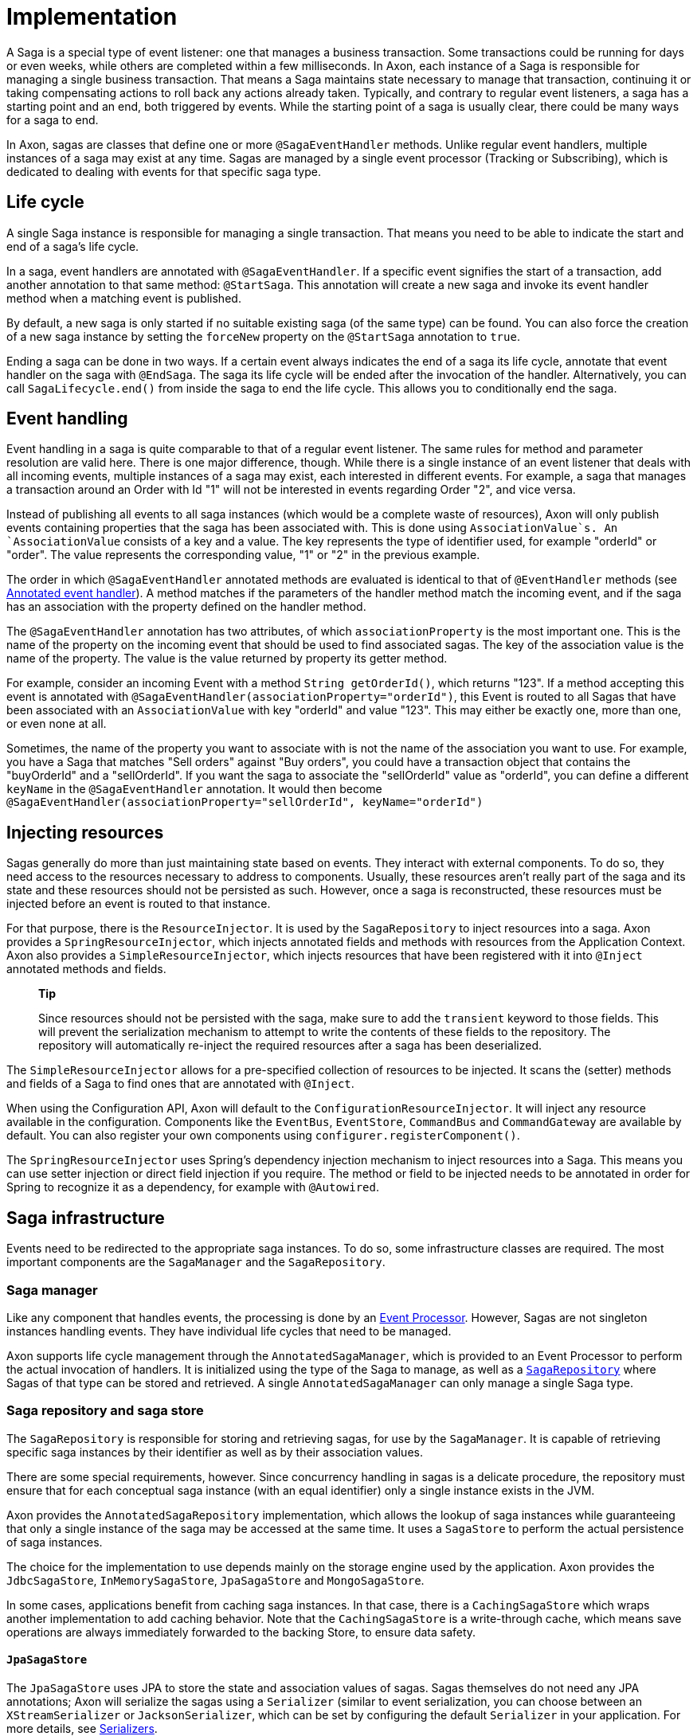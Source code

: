 = Implementation

A Saga is a special type of event listener: one that manages a business transaction. Some transactions could be running for days or even weeks, while others are completed within a few milliseconds. In Axon, each instance of a Saga is responsible for managing a single business transaction. That means a Saga maintains state necessary to manage that transaction, continuing it or taking compensating actions to roll back any actions already taken. Typically, and contrary to regular event listeners, a saga has a starting point and an end, both triggered by events. While the starting point of a saga is usually clear, there could be many ways for a saga to end.

In Axon, sagas are classes that define one or more `@SagaEventHandler` methods. Unlike regular event handlers, multiple instances of a saga may exist at any time. Sagas are managed by a single event processor (Tracking or Subscribing), which is dedicated to dealing with events for that specific saga type.

== Life cycle

A single Saga instance is responsible for managing a single transaction. That means you need to be able to indicate the start and end of a saga's life cycle.

In a saga, event handlers are annotated with `@SagaEventHandler`. If a specific event signifies the start of a transaction, add another annotation to that same method: `@StartSaga`. This annotation will create a new saga and invoke its event handler method when a matching event is published.

By default, a new saga is only started if no suitable existing saga (of the same type) can be found. You can also force the creation of a new saga instance by setting the `forceNew` property on the `@StartSaga` annotation to `true`.

Ending a saga can be done in two ways. If a certain event always indicates the end of a saga its life cycle, annotate that event handler on the saga with `@EndSaga`. The saga its life cycle will be ended after the invocation of the handler. Alternatively, you can call `SagaLifecycle.end()` from inside the saga to end the life cycle. This allows you to conditionally end the saga.

== Event handling

Event handling in a saga is quite comparable to that of a regular event listener. The same rules for method and parameter resolution are valid here. There is one major difference, though. While there is a single instance of an event listener that deals with all incoming events, multiple instances of a saga may exist, each interested in different events. For example, a saga that manages a transaction around an Order with Id "1" will not be interested in events regarding Order "2", and vice versa.

Instead of publishing all events to all saga instances (which would be a complete waste of resources), Axon will only publish events containing properties that the saga has been associated with. This is done using `AssociationValue`s. An `AssociationValue` consists of a key and a value. The key represents the type of identifier used, for example "orderId" or "order". The value represents the corresponding value, "1" or "2" in the previous example.

The order in which `@SagaEventHandler` annotated methods are evaluated is identical to that of `@EventHandler` methods (see xref:../events/event-handlers.adoc[Annotated event handler]). A method matches if the parameters of the handler method match the incoming event, and if the saga has an association with the property defined on the handler method.

The `@SagaEventHandler` annotation has two attributes, of which `associationProperty` is the most important one. This is the name of the property on the incoming event that should be used to find associated sagas. The key of the association value is the name of the property. The value is the value returned by property its getter method.

For example, consider an incoming Event with a method `String getOrderId()`, which returns "123". If a method accepting this event is annotated with `@SagaEventHandler(associationProperty=&quot;orderId&quot;)`, this Event is routed to all Sagas that have been associated with an `AssociationValue` with key "orderId" and value "123". This may either be exactly one, more than one, or even none at all.

Sometimes, the name of the property you want to associate with is not the name of the association you want to use. For example, you have a Saga that matches "Sell orders" against "Buy orders", you could have a transaction object that contains the "buyOrderId" and a "sellOrderId". If you want the saga to associate the "sellOrderId" value as "orderId", you can define a different `keyName` in the `@SagaEventHandler` annotation. It would then become `@SagaEventHandler(associationProperty=&quot;sellOrderId&quot;, keyName=&quot;orderId&quot;)`

== Injecting resources

Sagas generally do more than just maintaining state based on events. They interact with external components. To do so, they need access to the resources necessary to address to components. Usually, these resources aren't really part of the saga and its state and these resources should not be persisted as such. However, once a saga is reconstructed, these resources must be injected before an event is routed to that instance.

For that purpose, there is the `ResourceInjector`. It is used by the `SagaRepository` to inject resources into a saga. Axon provides a `SpringResourceInjector`, which injects annotated fields and methods with resources from the Application Context. Axon also provides a `SimpleResourceInjector`, which injects resources that have been registered with it into `@Inject` annotated methods and fields.

____

*Tip*

Since resources should not be persisted with the saga, make sure to add the `transient` keyword to those fields. This will prevent the serialization mechanism to attempt to write the contents of these fields to the repository. The repository will automatically re-inject the required resources after a saga has been deserialized.

____

The `SimpleResourceInjector` allows for a pre-specified collection of resources to be injected. It scans the (setter) methods and fields of a Saga to find ones that are annotated with `@Inject`.

When using the Configuration API, Axon will default to the `ConfigurationResourceInjector`. It will inject any resource available in the configuration. Components like the `EventBus`, `EventStore`, `CommandBus` and `CommandGateway` are available by default. You can also register your own components using `configurer.registerComponent()`.

The `SpringResourceInjector` uses Spring's dependency injection mechanism to inject resources into a Saga. This means you can use setter injection or direct field injection if you require. The method or field to be injected needs to be annotated in order for Spring to recognize it as a dependency, for example with `@Autowired`.

== Saga infrastructure

Events need to be redirected to the appropriate saga instances. To do so, some infrastructure classes are required. The most important components are the `SagaManager` and the `SagaRepository`.

[[saga-manager]]
=== Saga manager

Like any component that handles events, the processing is done by an xref:../events/event-processors/README.adoc[Event Processor].
However, Sagas are not singleton instances handling events.
They have individual life cycles that need to be managed.

Axon supports life cycle management through the `AnnotatedSagaManager`, which is provided to an Event Processor to perform the actual invocation of handlers.
It is initialized using the type of the Saga to manage, as well as a <<saga-repository-and-saga-store,`SagaRepository`>> where Sagas of that type can be stored and retrieved.
A single `AnnotatedSagaManager` can only manage a single Saga type.

[[saga-repository-and-saga-store]]
=== Saga repository and saga store

The `SagaRepository` is responsible for storing and retrieving sagas, for use by the `SagaManager`. It is capable of retrieving specific saga instances by their identifier as well as by their association values.

There are some special requirements, however. Since concurrency handling in sagas is a delicate procedure, the repository must ensure that for each conceptual saga instance (with an equal identifier) only a single instance exists in the JVM.

Axon provides the `AnnotatedSagaRepository` implementation, which allows the lookup of saga instances while guaranteeing that only a single instance of the saga may be accessed at the same time. It uses a `SagaStore` to perform the actual persistence of saga instances.

The choice for the implementation to use depends mainly on the storage engine used by the application. Axon provides the `JdbcSagaStore`, `InMemorySagaStore`, `JpaSagaStore` and `MongoSagaStore`.

In some cases, applications benefit from caching saga instances. In that case, there is a `CachingSagaStore` which wraps another implementation to add caching behavior. Note that the `CachingSagaStore` is a write-through cache, which means save operations are always immediately forwarded to the backing Store, to ensure data safety.

[[JpaSagaStore]]
==== `JpaSagaStore`

The `JpaSagaStore` uses JPA to store the state and association values of sagas. Sagas themselves do not need any JPA annotations; Axon will serialize the sagas using a `Serializer` (similar to event serialization, you can choose between an `XStreamSerializer` or `JacksonSerializer`, which can be set by configuring the default `Serializer` in your application. For more details, see xref:../serialization.adoc[Serializers].

The `JpaSagaStore` is configured with an `EntityManagerProvider`, which provides access to an `EntityManager` instance to use. This abstraction allows for the use of both application managed and container managed `EntityManager`s. Optionally, you can define the serializer to serialize the Saga instances with. Axon defaults to the `XStreamSerializer`.

[[JdbcSagaStore]]
==== `JdbcSagaStore`

The `JdbcSagaStore` uses plain JDBC to store stage instances and their association values. Similar to the `JpaSagaStore`, saga instances do not need to be aware of how they are stored. They are serialized using a serializer.

The `JdbcSagaStore` is initialized with either a `DataSource` or a `ConnectionProvider`. While not required, when initializing with a `ConnectionProvider`, it is recommended to wrap the implementation in a `UnitOfWorkAwareConnectionProviderWrapper`. It will check the current Unit of Work for an already open database connection, to ensure that all activity within a unit of work is done on a single connection.

Unlike JPA, the `JdbcSagaRepository` uses plain SQL statements to store and retrieve information. This may mean that some operations depend on the database specific SQL dialect. It may also be the case that certain database vendors provide non-standard features that you would like to use. To allow for this, you can provide your own `SagaSqlSchema`. The `SagaSqlSchema` is an interface that defines all the operations the repository needs to perform on the underlying database. It allows you to customize the SQL statement executed for each operation. The default is the `GenericSagaSqlSchema`. Other implementations available are `PostgresSagaSqlSchema`, `Oracle11SagaSqlSchema` and `HsqlSagaSchema`.

[[MongoSagaStore]]
==== `MongoSagaStore`

The `MongoSagaStore` stores the saga instances and their associations in a MongoDB database. The `MongoSagaStore` stores all sagas in a single collection in a MongoDB database. For each saga instance, a single document is created.

The `MongoSagaStore` also ensures that at any time, only a single Saga instance exists for any unique Saga in a single JVM. This ensures that no state changes are lost due to concurrency issues.

The `MongoSagaStore` is initialized using a `MongoTemplate` and optionally a `Serializer`. The `MongoTemplate` provides a reference to the collection to store the sagas in. Axon provides the `DefaultMongoTemplate`, which takes a `MongoClient` instance as well as the database name and name of the collection to store the sagas in. The database name and collection name may be omitted. In that case, they default to `&quot;axonframework&quot;` and `&quot;sagas&quot;`, respectively.

=== Caching

If a database backed saga storage is used, saving and loading saga instances may be a relatively expensive operation. In situations where the same saga instance is invoked multiple times within a short time span, a cache can be especially beneficial to the application's performance.

Axon provides the `CachingSagaStore` implementation. It is a `SagaStore` that wraps another one, which does the actual storage. When loading sagas or association values, the `CachingSagaStore` will first consult its caches, before delegating to the wrapped repository. When storing information, all calls are always delegated to ensure that the backing storage always has a consistent view on the saga's state.

To configure caching, simply wrap any `SagaStore` in a `CachingSagaStore`. The constructor of the `CachingSagaStore` takes three parameters: 1. The `SagaStore` to wrap 2. The cache to use for association values 3. The cache to use for saga instances

The latter two arguments may refer to the same cache, or to different ones. This depends on the eviction requirements of your specific application.

[[configuring-a-saga]]
== Configuring a Saga

Although a Saga requires a <<saga-manager,manager>>, <<saga-repository-and-saga-store,repository / store>> and wiring to the right message busses, configuring a Saga is straightforward.
When using the Configuration API, Axon will use sensible defaults for most components.

As a specific type of xref:../events/event-handlers.adoc[Event Handling Component], configuration of a Saga is closely related to the configuration of xref:../events/event-processors/README.adoc[Event Processors].
Due to this, configuring a processor will impact the behaviour of a Saga, albeit on a non-functional level.
The configuration of xref:../events/event-processors/README.adoc#error-handling[error handling] or xref:../events/event-processors/README.adoc#assigning-handlers-to-processors[processor assignment rules], for example, are thus equally valid for Sagas as long as the right processor name is used during configuration.

____

*Default Saga Processor name*

As a Saga is a type of event handler, it is part of an Event Processor.
Without defining any xref:../events/event-processors/README.adoc#assigning-handlers-to-processors[assignment rules], a Saga's processor name equals the Saga name appended with "Processor",

With a Saga called `MySaga`, that would mean the processor is called `MySagaProcessor`.

____

Internally, Axon uses a `SagaConfigurer` to construct the Saga, Saga Manager, Saga Repository and Saga Store.
A default configuration for a Saga called `MySaga` would look as follows:

==== Axon Configuration API

As a specific type of event handler, registering a Saga is done through the `EventProcessingConfigurer`:

[source,java]
----
public class AxonConfig {
    // omitting other configuration methods...
    void configureMySaga(EventProcessingConfigurer eventProcessingConfigurer) {
        eventProcessingConfigurer.registerSaga(MySaga.class);
    }
}

----

=== Spring Boot auto configuration
In a Spring environment, the Saga implementation should be annotated with `@Saga` to MongoSagaStoreto-configure it:

[source,java]
----
import org.axonframework.spring.stereotype.Saga;

@Saga
class MySaga {
    // saga implementation left out...
}
----

Although the defaults lead us to a working Saga environment, it is recommended to define the <<saga-repository-and-saga-store,`SagaStore`>> to use.
The `SagaStore` represents the mechanism that 'physically' stores the Saga instances, for which it uses the `AnnotatedSagaRepository` (the default) to store and retrieve Saga instances.
If no `SagaStore` is configured Axon defaults an `InMemorySagaStore`, thus not persisting the Saga on shutdown.
To configure a `SagaStore` for `MySaga` consider the following snippet:

==== Axon Configuration API

To define a custom `SagaStore`, the `SagaConfigurer` should be used through the `EventProcessingConfigurer#registerSaga(Class&lt;T&gt;, Consumer&lt;SagaConfigurer&lt;T&gt;&gt;)` method:

[source,java]
----
public class AxonConfig {
    // omitting other configuration methods...
    void configureMySaga(EventProcessingConfigurer eventProcessingConfigurer,
                         EntityManagerProvider entityManagerProvider) {
        eventProcessingConfigurer.registerSaga(
                MySaga.class,
                sagaConfigurer -> sagaConfigurer.configureSagaStore(
                        c -> JpaSagaStore.builder()
                                         .entityManagerProvider(entityManagerProvider)
                                         .build()
                )
        );
    }
}
----

Alternatively, a default store can be defined through `EventProcessingConfigurer#registerSagaStore(Function&lt;Configuration, SagaStore&gt;)` method.

=== Spring Boot auto configuration
When Spring Boot is used and JPA or JDBC is on the classpath, then Axon auto-configures a `JpaSagaStore` or `JdbcSagaStore` respectively.
To provide a custom `SagaStore`, providing a bean to the application context and defining the bean name on the `@Saga` annotation suffices: 

[source,java]
----
import org.axonframework.spring.stereotype.Saga;

@Saga(sagaStore = "mySagaStore")
public class MySaga {
    // saga implementation left out...
}

@Configuration
public class AxonConfig {
    // omitting other configuration methods...
    @Bean
    public SagaStore mySagaStore(DataSource dataSource) {
        return JdbcSagaStore.builder()
                            .dataSource(dataSource)
                            .build();
    }
}
----